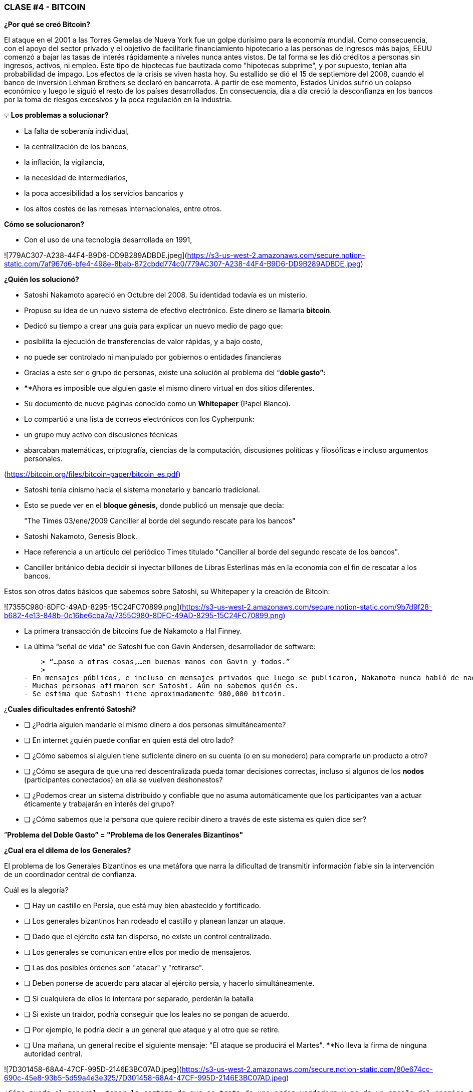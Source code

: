 ### **CLASE #4 - BITCOIN**

**¿Por qué se creó Bitcoin?**

El ataque en el 2001 a las Torres Gemelas de Nueva York fue un golpe durísimo para la economía mundial. Como consecuencia, con el apoyo del sector privado y el objetivo de facilitarle financiamiento hipotecario a las personas de ingresos más bajos, EEUU comenzó a bajar las tasas de interés rápidamente a niveles nunca antes vistos. De tal forma se les dió créditos a personas sin ingresos, activos, ni empleo. Este tipo de hipotecas fue bautizada como  "hipotecas subprime", y por supuesto, tenían alta probabilidad de impago. Los efectos de la crisis se viven hasta hoy. Su estallido se dió el 15 de septiembre del 2008, cuando el banco de inversión Lehman Brothers se declaró en bancarrota. A partir de ese momento, Estados Unidos sufrió un colapso económico y luego le siguió el resto de los países desarrollados. En consecuencia, día a día creció  la desconfianza en los bancos por la toma de riesgos excesivos y la poca regulación en la industria.

 

💡 **Los problemas a solucionar?**

- La falta de soberanía individual,
- la centralización de los bancos,
- la inflación, la vigilancia,
- la necesidad de intermediarios,
- la poca accesibilidad a los servicios bancarios y
- los altos costes de las remesas internacionales, entre otros.

**Cómo se solucionaron?** 

- Con el uso de una tecnología desarrollada en 1991,

![779AC307-A238-44F4-B9D6-DD9B289ADBDE.jpeg](https://s3-us-west-2.amazonaws.com/secure.notion-static.com/7af967d6-bfe4-498e-8bab-872cbdd774c0/779AC307-A238-44F4-B9D6-DD9B289ADBDE.jpeg)

**¿Quién los solucionó?**

- Satoshi Nakamoto apareció en Octubre del 2008. Su identidad todavía es un misterio.
- Propuso su idea de un nuevo sistema de efectivo electrónico. Este dinero se llamaría **bitcoin**.
- Dedicó su tiempo a crear una guía para explicar un nuevo medio de pago que:
    - posibilita la ejecución de transferencias de valor rápidas, y a bajo costo,
    - no puede ser controlado ni manipulado por gobiernos o entidades financieras
- Gracias a este ser o grupo de personas, existe una solución al problema del “**doble gasto”:**
    - ****Ahora es imposible que alguien gaste el mismo dinero virtual en dos sitios diferentes.
- Su documento de nueve páginas conocido como un **Whitepaper** (Papel Blanco).
    - Lo compartió a una lista de correos electrónicos con los Cypherpunk:
        - un grupo muy activo con discusiones técnicas
            - abarcaban matemáticas, criptografía, ciencias de la computación, discusiones políticas y filosóficas e incluso argumentos personales.

(https://bitcoin.org/files/bitcoin-paper/bitcoin_es.pdf)

- Satoshi tenía cinismo hacia el sistema monetario y bancario tradicional.
    - Esto se puede ver en el **bloque génesis,** donde publicó un mensaje que decía:

> "The Times 03/ene/2009 Canciller al borde del segundo rescate para los bancos"
> 

- Satoshi Nakamoto, Genesis Block.  

- Hace referencia a un artículo del periódico Times titulado "Canciller al borde del segundo rescate de los bancos".
- Canciller británico debía decidir si inyectar billones de Libras Esterlinas más en la economía con el fin de rescatar a los bancos.

Estos son otros datos básicos que sabemos sobre Satoshi, su Whitepaper y la creación de Bitcoin:

![7355C980-8DFC-49AD-8295-15C24FC70899.png](https://s3-us-west-2.amazonaws.com/secure.notion-static.com/9b7d9f28-b682-4e13-848b-0c16be6cba7a/7355C980-8DFC-49AD-8295-15C24FC70899.png)

 

- La primera transacción de bitcoins fue de Nakamoto a Hal Finney.
- La última “señal de vida” de Satoshi fue con Gavin Andersen, desarrollador de software:
    
    > “…paso a otras cosas,…en buenas manos con Gavin y todos.”
    > 
- En mensajes públicos, e incluso en mensajes privados que luego se publicaron, Nakamoto nunca habló de nada personal.  Todo se trataba de bitcoin y su **código**.
- Muchas personas afirmaron ser Satoshi. Aún no sabemos quién es.
- Se estima que Satoshi tiene aproximadamente 980,000 bitcoin.

¿**Cuales dificultades enfrentó Satoshi?**

- [ ]  ¿Podría alguien mandarle el mismo dinero a dos personas simultáneamente?
- [ ]  En internet ¿quién puede confiar en quien está del otro lado?
- [ ]  ¿Cómo sabemos si alguien tiene suficiente dinero en su cuenta (o en su monedero) para comprarle un producto a otro?
- [ ]  ¿Cómo se asegura de que una red descentralizada pueda tomar decisiones correctas, incluso si algunos de los **nodos** (participantes conectados) en ella se vuelven deshonestos?
- [ ]  ¿Podemos crear un sistema distribuido y confiable que no asuma automáticamente que los participantes van a actuar éticamente y trabajarán en interés del grupo?
- [ ]  ¿Cómo sabemos que la persona que quiere recibir dinero a través de este sistema es quien dice ser?

”**Problema del Doble Gasto” = "Problema de los Generales Bizantinos"**

**¿Cual era el dilema de los Generales?**

El problema de los Generales Bizantinos es una metáfora que narra la dificultad de transmitir información fiable sin la intervención de un coordinador central de confianza.

Cuál es la alegoría?

- [ ]  Hay un castillo en Persia, que está muy bien abastecido y fortificado.
- [ ]  Los generales bizantinos han rodeado el castillo y planean lanzar un ataque.
- [ ]  Dado que el ejército está tan disperso, no existe un control centralizado.
- [ ]  Los generales se comunican entre ellos por medio de mensajeros.
- [ ]  Las dos posibles órdenes son "atacar" y "retirarse".
- [ ]  Deben ponerse de acuerdo para atacar al ejército persia, y hacerlo simultáneamente.
- [ ]  Si cualquiera de ellos lo intentara por separado, perderán la batalla
- [ ]  Si existe un traidor, podría conseguir que los leales no se pongan de acuerdo.
    - [ ]  Por ejemplo, le podría decir a un general que ataque y al otro que se retire.
- [ ]  Una mañana, un general  recibe el siguiente mensaje: "El ataque se producirá el Martes". ****No lleva la firma de ninguna autoridad central.

![7D301458-68A4-47CF-995D-2146E3BC07AD.jpeg](https://s3-us-west-2.amazonaws.com/secure.notion-static.com/80e674cc-690c-45e8-93b5-5d59a4e3e325/7D301458-68A4-47CF-995D-2146E3BC07AD.jpeg)

 ¿Cómo puede el general  tener la certeza de que se trata de una orden verdadera y no de un engaño del enemigo transmitiendo información contraria a la estrategia del ejército?

¿Que sucede si quien mandó el mensaje es traidor y planea traicionar al ejército?¿Qué pasa si el mismo general es corrupto y busca sembrar la discordia entre los otros generales?

La solución a este problema se usó originalmente como método para evitar el spam por email. 

¿**Que tiene que ver esto con Bitcoin?**

El problema de los generales bizantinos describe:

- la dificultad que tienen los sistemas descentralizados para ponerse de acuerdo sobre una sola verdad.
- Es el mismo que se tiene cuando se realiza una transferencia de dinero sin un intermediario confiable.
    - Se requiere entonces de una manera de verificar que el mensaje no ha sido modificado, lo cual no se había logrado hasta la aparición de Bitcoin con su mecanismo de **consenso**.
- El uso de la criptografía es esencial en este proceso, pero que es **criptografía**?
    - El arte de crear **mensajes codificados con claves secretas** con el objetivo de que no pueda ser descifrado salvo por la persona a quien está dirigido o que tenga la clave.
- Bitcoin también utiliza un mecanismo de **prueba de trabajo** y una **cadena de bloques** para resolver el problema del “**doble gasto**”.
- Bitcoin logra:

1) transferir un activo digital (o dinero) a otro usuario a través de Internet,

2) de manera que solo el propietario pueda iniciar la operación,

3) únicamente el destinatario pueda recibirlo,

4) todo el mundo pueda validar la transferencia,

5) y esta sea reconocida por todos los participantes,

6) al igual que ser inmutable, o imposible de revertir  o borrar,

7)  todo ello realizado de manera totalmente **distribuida** y **descentralizada**.

En el marco de las cadenas de bloques, cada General es un **nodo en la red**, 

- Los nodos deben llegar a un convenio
    - para determinar el estado actual del registro de contabilidad compartido.
    - Si la mayoría de la **red** en la **blockchain** llega está de acuerdo,
        - modifican los balances de cuentas por pagar y por cobrar de los usuarios,
    - Si una gran mayoría de la red es maliciosa,
        - el sistema es vulnerable a fallas.

### *Introducción al Bitcoin*

Comencemos con un video breve:

[¿Qué es Bitcoin y cómo funciona?](https://youtu.be/S2HxMK7iO4c)

¿Qué es Bitcoin? ¿Qué es bitcoin?…..

Es muchas cosas…. 

- **Dinero**: Una moneda virtual e intangible que cumple las tres funciones del dinero tradicional: una unidad de cuenta, un depósito de valor y un medio de intercambio.
- **Software**: Software que puede descargar y ejecutar en cualquier computador.
    - Un **sistema de pago** sin un banco central o una autoridad única.
- **Red**: Conjunto de personas y computadores trabajando a través del consenso para funcionar sin falla.
    
    ![852B583E-ECCD-478F-A08A-E436161029B8.jpeg](https://s3-us-west-2.amazonaws.com/secure.notion-static.com/f057092f-178d-40a0-8f4c-dce3cc5491f5/852B583E-ECCD-478F-A08A-E436161029B8.jpeg)
    
    - Cual es la diferencia entre Bitcoin y bitcoin?
        - Bitcoin con ‘B’ se refiere a la **red** de computadores que trabaja con el mismo programa, mientras *bitcoin* con ‘b’ se refiere a el activo digital ($) que se maneja dentro de la red.  Dicho de otra forma, bitcoin es una unidad de la moneda virtual cifrada mediante criptografía, que nos sirve para intercambiar valor dentro de la red Bitcoin.
    
- Cual es su función principal?
    - Permite la transferencia de pagos persona a persona (P2P), sin intermediarios, de forma económica, y sin barreras internacionales. Almacena valor.
- Que avance tecnológico ha logrado? Porqué  revolucionará la banca?
    - Impide que la gente pueda gastar el mismo dinero dos veces.
    - Elimina la necesidad de una autoridad central para supervisar las transacciones.
- Que lo hace valioso?
    
    ![EE540381-E3F7-4CF5-B809-670D387BF980.jpeg](https://s3-us-west-2.amazonaws.com/secure.notion-static.com/a80eb4ae-b396-46d2-ac9d-392ebf3d2b4a/EE540381-E3F7-4CF5-B809-670D387BF980.jpeg)
    
- Cual es la relación entre la cadena de bloques y Bitcoin?
    - La cadena de bloques es el libro público donde se registran de forma permanente las transacciones más importantes de Bitcoin.
    - Bitcoin es la única cadena de bloques que registra transacciones realizadas con la moneda bitcoin.
    
    ![1FC75ED5-ABE2-4614-8452-F37A09BAAD46.png](https://s3-us-west-2.amazonaws.com/secure.notion-static.com/049dd3f0-c108-4db0-a99e-799e734c9b30/1FC75ED5-ABE2-4614-8452-F37A09BAAD46.png)
    
- De qué  están hechos los *bitcoin*?
    - De nada que se pueda tocar físicamente, como un billete.
    - Son sólo cadenas de números y letras digitales
    - Una identidad única ( tal cómo tu huella digital te da tu identidad).
- Bitcoin es anónimo?
    - No, es seudónimo. Las transacciones son visibles, accesibles y transparentes para todos
    - Las personas se identifican no con nombre y apellido sino con cadenas de cadenas de letras y números
- ¿Quién puede usar Bitcoin?
    - A diferencia del sistema bancario tradicional, cualquier persona que tenga acceso al internet.
- Cómo puedo conseguir bitcoin?
    - Se **compra** en línea a través de  plataformas de intercambio o e**xchanges**.
    - Se **crean nuevos** bitcoin a través de un proceso de trabajo llamado **minería.**
- Cuales son las barreras de entrada a Bitcoin?
    - Se necesita acceso a internet para poder hacer transacciones con BTC.
    - Algunos países prohiben las entradas pero es imposible prohibir el intercambio.
- En donde se almacenan los bitcoin?
    - En un monedero con acceso a nuestras claves privadas o en un exchange.
- Cómo puede tener valor una moneda que no existe en el mundo físico y que no está respaldada por nada, ni por nadie?
    - El valor crece con confianza, escasez, utilidad y nivel de demanda, entre otros factores.
- Es seguro el Bitcoin?
    - El objetivo de la minería es desincentivar a los malos actores y dificultar comportamientos indeseados como el doble gasto o el spam.
    - La criptografía protege la información de una manera muy segura. Se usan:
        - claves públicas (similar al # de una cuenta bancaria pero único en cada transacción )
        - y claves privadas (similar a un PIN secreto perteneciente a dicha cuenta bancaria)
- Quien  y cómo  se asegura de que las transacciones se ejecuten sin fallas?
    - A través de la los mineros y la minería.
    - El objetivo es desincentivar a los malos actores y dificultar comportamientos indeseados.
- Cuales son algunas de las ventajas de bitcoin frente al fiat?
    - El precio del bitcoin es el mismo en todos los países del mundo.
    - No existen fronteras.
    - Su inflación es controlada y su emisión predefinida.
    - Los gobiernos no tienen poder de decisión sobre su gobernanza.
    
    ![D55EB564-98A5-454B-B0FD-CEF5FB1C2FEE.jpeg](https://s3-us-west-2.amazonaws.com/secure.notion-static.com/d1e9b5e3-873a-46a6-91df-fd900e3b62d2/D55EB564-98A5-454B-B0FD-CEF5FB1C2FEE.jpeg)
    

*

[Diferencias entre Bitcoin y Fiat](https://www.notion.so/62efd4159a5441bd9216b08434c3937d)

**Actividad: Completar 2.c (la columna de bitcoin)**

Ejercicio Práctico (continuación de [Es un Buen Activo Monetario?](https://www.notion.so/84740d4f57bd499996960e442b47157b))

Si tuviste dificultades con el ejercicio anterior, repasa la tabla “Diferencias entre Bitcoin y Fiat”.

## **Los participantes de Bitcoin:**

Para entender cómo participa alguien o un sistema en la red Bitcoin, nos debemos preguntar

- ¿Dicha persona o dicho computador puede ver solo las transacciones en las que participa?
    - Tiene acceso a más información?
- ¿Cuáles son las transacciones que puede realizar?
- ¿Cuáles son los permisos tiene sobre la red?
- ¿Cómo interactúa con la red?
- ¿Tiene acceso a una copia de toda la cadena?

![3.3 (Bitcoin Descentralizado).jpg](https://s3-us-west-2.amazonaws.com/secure.notion-static.com/e5bced30-31cf-49d7-8030-c62fc4178575/3.3_(Bitcoin_Descentralizado).jpg)

1. **Mineros**: Equipos de computación especializados 
    - Compiten en resolver rompecabezas matemáticos entre sí, para crear nuevos bitcoins.
    - Confirman transacciones y mantienen la seguridad de la red.
        - Similar a los empleados en un banco; se les paga por su trabajo
2. **Exchanges o Intercambios**: Intercambian monedas fiat por bitcoin y otras criptomonedas.
    - Ofrecen una manera de entrar y salir del mercado para aquellos que no son mineros.
    - Similar a los bancos; ofrecen servicios a los usuarios
3. **Monederos**: Aplicaciones usadas para almacenar, mandar y recibir bitcoin.
    - Similar a las cuentas bancarias o las apps para transferir dinero por internet
4. **Nodos**: Dispositivos conectados a una red digital que validan, transmiten, procesan y almacenan transacciones BTC. (Además de ser monederos, tienen muchas otras funciones)
    - Constan de dos cosas: hardware  y software. (Similar a un móvil  y un app)
        - El hardware es el material físico necesario para ejecutar el software.
- **Desarrolladores**: Mantienen y proponen mejoras al código.

![D62EFA31-45B8-4EEB-B88C-03DE0544006B.jpeg](https://s3-us-west-2.amazonaws.com/secure.notion-static.com/4ed99160-a5c8-4d3d-8c82-bdaacc99bfdc/D62EFA31-45B8-4EEB-B88C-03DE0544006B.jpeg)

Actividad: Si tenemos tiempo en clase, podemos acceder algunos exchanges?

